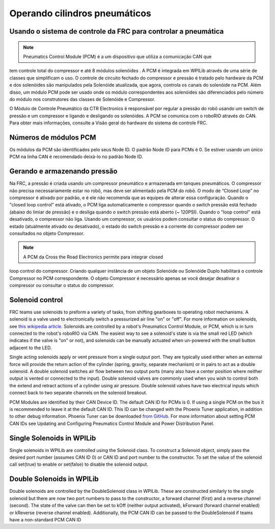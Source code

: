Operando cilindros pneumáticos
==============================

Usando o sistema de controle da FRC para controlar a pneumática
---------------------------------------------------------------
.. note:: Pneumatics Control Module (PCM) é a um dispositivo que utiliza a comunicação CAN que
tem controle total do compressor  e até 8 módulos solenóides . A PCM é integrada em WPILib através de uma série de classes que simplificam o uso.
O controle de circuito fechado do compressor e pressão é tratado pelo
hardware da PCM e dos solenóides são manipulados pela Solenóide atualizada, que
agora, controla os canais do solenóide na PCM. Além disso, um módulo PCM pode ser usado
onde os módulo correspondentes aos solenóides são diferenciados pelo número do módulo
nos construtores das classes de Solenóide e Compressor.


.. image:: images/pcm.jpg
    :width: 400

O Módulo de Controle Pneumático da CTR Electronics é responsável por regular a pressão
do robô usando um switch de pressão e um compressor e ligando e desligando os solenóides.
A PCM se comunica com o roboRIO através do CAN. Para obter mais informações, consulte a
Visão geral do hardware do sistema de controle FRC.

Números de módulos PCM
----------------------
Os módulos da PCM são identificados pelo seus Node ID. O padrão Node ID para
PCMs é 0. Se estiver usando um único PCM na linha CAN é recomendado deixá-lo
no padrão Node ID.

Gerando e armazenando pressão
-----------------------------
Na FRC, a pressão é criada usando um compressor pneumático e armazenada em tanques pneumáticos.
O compressor não precisa necessariamente estar no robô, mas deve ser alimentado pela PCM
do robô. O modo de “Closed Loop” no compressor é ativado por padrão, e é ele não recomenda que
as equipes de alterar essa configuração. Quando o "closed loop control" está ativado, o PCM liga
automaticamente o compressor quando o switch pressão está fechado (abaixo do limiar de pressão) e o
desliga quando o switch pressão está aberto (~ 120PSI). Quando o "loop control" está
desativado, o compressor não liga. Usando um compressor, os usuários podem consultar o status
do compressor. O estado (atualmente ativado ou desativado), o estado do switch pressão e a
corrente do compressor podem ser consultados no objeto Compressor.

.. note:: A PCM da Cross the Road Electronics permite para integrar closed
loop control do compressor. Criando qualquer instância de um objeto Solenóide
ou Solenóide Duplo habilitará o controle Compressor no PCM correspondente.
O objeto Compressor é necessário apenas se você desejar desativar o compressor
ou consultar o status do compressor.



Solenoid control
----------------
FRC teams use solenoids to preform a variety of tasks, from shifting
gearboxes to operating robot mechanisms. A solenoid is a valve used to
electronically switch a pressurized air line "on" or "off". For more
information on solenoids, see `this wikipedia
article <https://en.wikipedia.org/wiki/Solenoid_valve>`__. Solenoids are
controlled by a robot's Pneumatics Control Module, or PCM, which is in
turn connected to the robot's roboRIO via CAN. The easiest way to see a
solenoid's state is via the small red LED (which indicates if the valve
is "on" or not), and solenoids can be manually actuated when un-powered
with the small button adjacent to the LED.

Single acting solenoids apply or vent pressure from a single output
port. They are typically used either when an external force will provide
the return action of the cylinder (spring, gravity, separate mechanism)
or in pairs to act as a double solenoid. A double solenoid switches air
flow between two output ports (many also have a center position where
neither output is vented or connected to the input). Double solenoid
valves are commonly used when you wish to control both the extend and
retract actions of a cylinder using air pressure. Double solenoid valves
have two electrical inputs which connect back to two separate channels
on the solenoid breakout.

PCM Modules are identified by their CAN Device ID. The default CAN ID
for PCMs is 0. If using a single PCM on the bus it is recommended to
leave it at the default CAN ID. This ID can be changed with the Phoenix
Tuner application, in addition to other debug information. Phoenix Tuner
can be downloaded `from GitHub.
<https://github.com/CrossTheRoadElec/Phoenix-Releases>`_ For more
information about setting PCM CAN IDs see Updating and Configuring
Pneumatics Control Module and Power Distribution Panel.

Single Solenoids in WPILib
--------------------------

Single solenoids in WPILib are controlled using the Solenoid class. To
construct a Solenoid object, simply pass the desired port number
(assumes CAN ID 0) or CAN ID and port number to the constructor. To
set the value of the solenoid call set(true) to enable or set(false) to
disable the solenoid output.

.. tabs::

    .. code-tab:: java

        Solenoid exampleSolenoid = new Solenoid(1);

        exampleSolenoid.set(true);
        exampleSolenoid.set(false);

    .. code-tab:: c++

        frc::Solenoid exampleSolenoid {1};

        exampleSolenoid.Set(true);
        exampleSolenoid.Set(false);



Double Solenoids in WPILib
--------------------------
Double solenoids are controlled by the DoubleSolenoid class in WPILib.
These are constructed similarly to the single solenoid but there are now
two port numbers to pass to the constructor, a forward channel (first)
and a reverse channel (second). The state of the valve can then be set
to kOff (neither output activated), kForward (forward channel enabled)
or kReverse (reverse channel enabled). Additionally, the PCM CAN ID can
be passed to the DoubleSolenoid if teams have a non-standard PCM CAN ID

.. tabs::

   .. code-tab:: java

        // Using "import static an.enum.or.constants.inner.class.*;" helps reduce verbosity
        // this replaces "DoubleSolenoid.Value.kForward" with just kForward
        // further reading is available at https://www.geeksforgeeks.org/static-import-java/
        import static edu.wpi.first.wpilibj.DoubleSolenoid.Value.*;

        DoubleSolenoid exampleDouble = new DoubleSolenoid(1, 2);
        DoubleSolenoid anotherDoubleSolenoid = new DoubleSolenoid(/* The PCM CAN ID */ 9, 4, 5);


        exampleDouble.set(kOff);
        exampleDouble.set(kForward);
        exampleDouble.set(kReverse);

   .. code-tab:: c++

        frc::DoubleSolenoid exampleDouble {1, 2};
        frc::DoubleSolenoid exampleDouble {/* The PCM CAN ID */ 9, 1, 2};

        exampleDouble.Set(frc::DoubleSolenoid::Value::kOff);
        exampleDouble.Set(frc::DoubleSolenoid::Value::kForward);
        exampleDouble.Set(frc::DoubleSolenoid::Value::kReverse);
